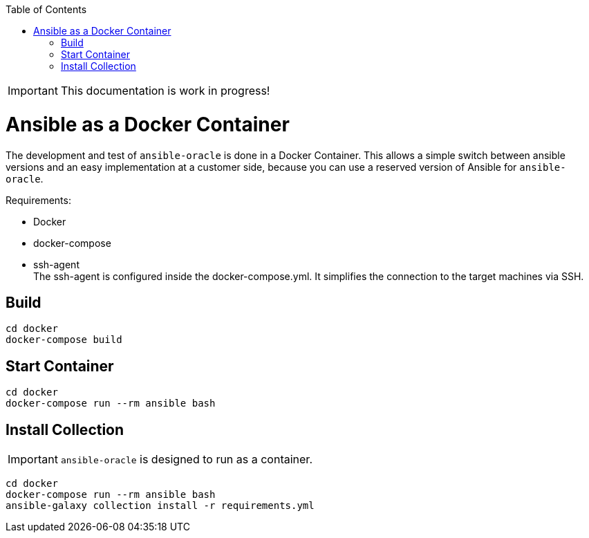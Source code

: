 :toc:
:toc-placement!:
toc::[]

IMPORTANT: This documentation is work in progress!

= Ansible as a Docker Container

The development and test of `ansible-oracle` is done in a Docker Container.
This allows a simple switch between ansible versions and an easy implementation at a customer side, because you can use a reserved version of Ansible for `ansible-oracle`.

Requirements:

- Docker

- docker-compose
- ssh-agent +
The ssh-agent is configured inside the docker-compose.yml.
It simplifies the connection to the target machines via SSH.

== Build

----
cd docker
docker-compose build
----

== Start Container

----
cd docker
docker-compose run --rm ansible bash
----

== Install Collection

IMPORTANT: `ansible-oracle` is designed to run as a container.

----
cd docker
docker-compose run --rm ansible bash
ansible-galaxy collection install -r requirements.yml
----